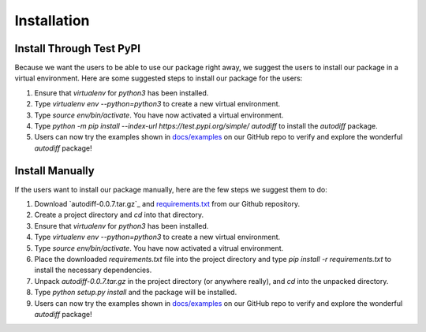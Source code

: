 Installation
================
Install Through Test PyPI
---------------------------
Because we want the users to be able to use our package right away, we suggest the users to install our package in a virtual environment. Here are some suggested steps to install our package for the users:

1. Ensure that `virtualenv` for `python3` has been installed.
2. Type `virtualenv env --python=python3` to create a new virtual environment.
3. Type `source env/bin/activate`. You have now activated a virtual environment.
4. Type `python -m pip install --index-url https://test.pypi.org/simple/ autodiff` to install the `autodiff` package.
5. Users can now try the examples shown in `docs/examples`_ on our GitHub repo to verify and explore the wonderful `autodiff` package!

Install Manually
----------------------
If the users want to install our package manually, here are the few steps we suggest them to do:

1. Download `autodiff-0.0.7.tar.gz`_ and `requirements.txt`_ from our Github repository.
2. Create a project directory and `cd` into that directory.
3. Ensure that `virtualenv` for `python3` has been installed.
4. Type `virtualenv env --python=python3` to create a new virtual environment.
5. Type `source env/bin/activate`. You have now activated a vitrual environment.
6. Place the downloaded `requirements.txt` file into the project directory and type `pip install -r requirements.txt` to install the necessary dependencies.
7. Unpack `autodiff-0.0.7.tar.gz` in the project directory (or anywhere really), and `cd` into the unpacked directory.
8. Type `python setup.py install` and the package will be installed.
9. Users can now try the examples shown in `docs/examples`_ on our GitHub repo to verify and explore the wonderful `autodiff` package!

.. _autodiff-0.0.6.tar.gz: https://github.com/DualSapiens/cs207-FinalProject/blob/master/autodiff/dist/autodiff-0.0.6.tar.gz

.. _requirements.txt: https://raw.githubusercontent.com/DualSapiens/cs207-FinalProject/master/autodiff/requirements.txt

.. _docs/examples: https://github.com/DualSapiens/cs207-FinalProject/tree/master/docs/examples
